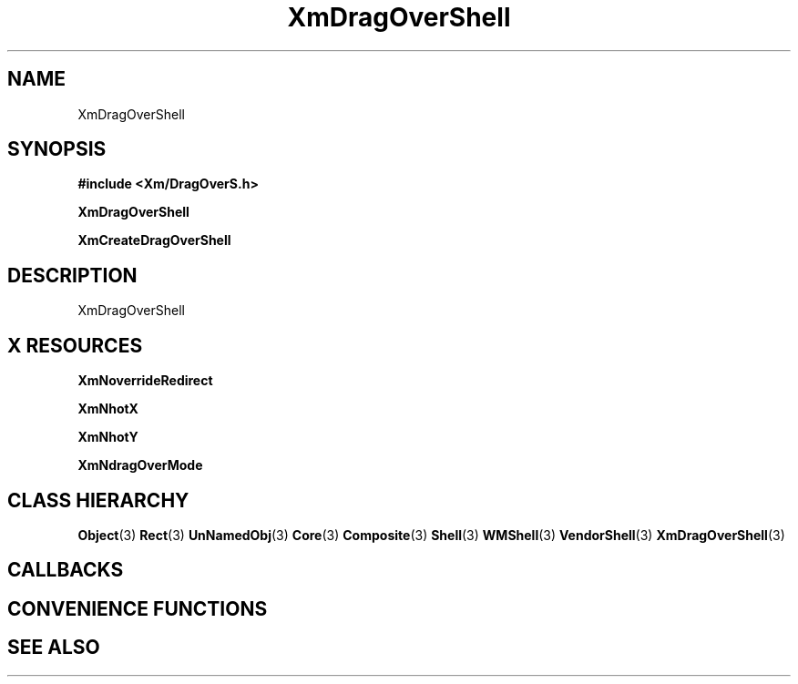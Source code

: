 '\" t
.\" $Header: /cvsroot/lesstif/lesstif/doc/lessdox/widgets/XmDragOverShell.3,v 1.4 2001/03/04 22:02:02 amai Exp $
.\"
.\" Copyright (C) 1997-1998 Free Software Foundation, Inc.
.\" 
.\" This file is part of the GNU LessTif Library.
.\" This library is free software; you can redistribute it and/or
.\" modify it under the terms of the GNU Library General Public
.\" License as published by the Free Software Foundation; either
.\" version 2 of the License, or (at your option) any later version.
.\" 
.\" This library is distributed in the hope that it will be useful,
.\" but WITHOUT ANY WARRANTY; without even the implied warranty of
.\" MERCHANTABILITY or FITNESS FOR A PARTICULAR PURPOSE.  See the GNU
.\" Library General Public License for more details.
.\" 
.\" You should have received a copy of the GNU Library General Public
.\" License along with this library; if not, write to the Free
.\" Software Foundation, Inc., 675 Mass Ave, Cambridge, MA 02139, USA.
.\" 
.TH XmDragOverShell 3 "April 1998" "LessTif Project" "LessTif Manuals"
.SH NAME
XmDragOverShell
.SH SYNOPSIS
.B #include <Xm/DragOverS.h>
.PP
.B XmDragOverShell
.PP
.B XmCreateDragOverShell
.SH DESCRIPTION
XmDragOverShell
.SH X RESOURCES
.TS
tab(;);
l l l l l.
Name;Class;Type;Default;Access
_
XmNoverrideRedirect;XmCOverrideRedirect;Boolean;NULL;CSG
XmNhotX;XmCHot;Position;NULL;CSG
XmNhotY;XmCHot;Position;NULL;CSG
XmNdragOverMode;XmCDragOverMode;UnsignedChar;NULL;CSG
.TE
.PP
.BR XmNoverrideRedirect
.PP
.BR XmNhotX
.PP
.BR XmNhotY
.PP
.BR XmNdragOverMode
.PP
.SH CLASS HIERARCHY
.BR Object (3)
.BR Rect (3)
.BR UnNamedObj (3)
.BR Core (3)
.BR Composite (3)
.BR Shell (3)
.BR WMShell (3)
.BR VendorShell (3)
.BR XmDragOverShell (3)
.SH CALLBACKS
.SH CONVENIENCE FUNCTIONS
.SH SEE ALSO
